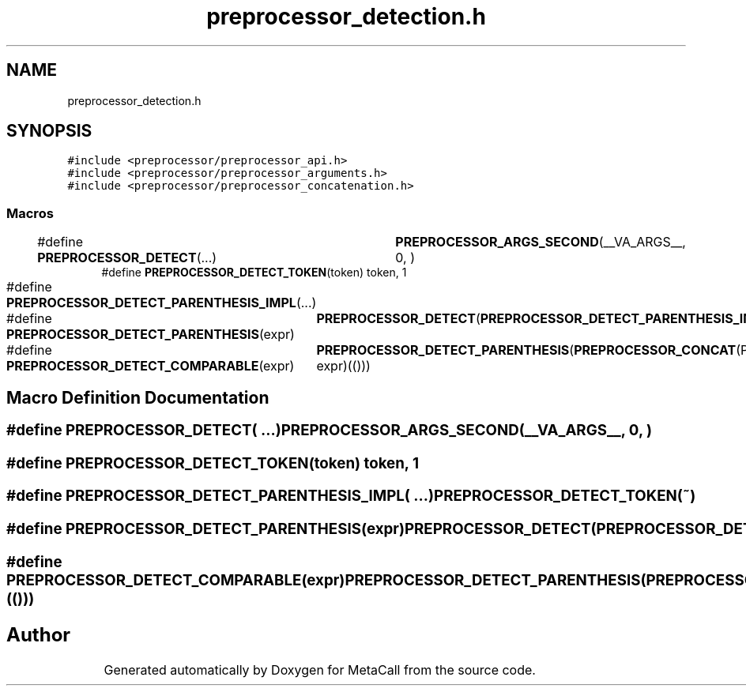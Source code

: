 .TH "preprocessor_detection.h" 3 "Mon Mar 25 2024" "Version 0.7.11.12f31bd02db2" "MetaCall" \" -*- nroff -*-
.ad l
.nh
.SH NAME
preprocessor_detection.h
.SH SYNOPSIS
.br
.PP
\fC#include <preprocessor/preprocessor_api\&.h>\fP
.br
\fC#include <preprocessor/preprocessor_arguments\&.h>\fP
.br
\fC#include <preprocessor/preprocessor_concatenation\&.h>\fP
.br

.SS "Macros"

.in +1c
.ti -1c
.RI "#define \fBPREPROCESSOR_DETECT\fP(\&.\&.\&.)   	\fBPREPROCESSOR_ARGS_SECOND\fP(__VA_ARGS__, 0, )"
.br
.ti -1c
.RI "#define \fBPREPROCESSOR_DETECT_TOKEN\fP(token)   token, 1"
.br
.ti -1c
.RI "#define \fBPREPROCESSOR_DETECT_PARENTHESIS_IMPL\fP(\&.\&.\&.)   	\fBPREPROCESSOR_DETECT_TOKEN\fP(~)"
.br
.ti -1c
.RI "#define \fBPREPROCESSOR_DETECT_PARENTHESIS\fP(expr)   	\fBPREPROCESSOR_DETECT\fP(\fBPREPROCESSOR_DETECT_PARENTHESIS_IMPL\fP expr)"
.br
.ti -1c
.RI "#define \fBPREPROCESSOR_DETECT_COMPARABLE\fP(expr)   	\fBPREPROCESSOR_DETECT_PARENTHESIS\fP(\fBPREPROCESSOR_CONCAT\fP(PREPROCESSOR_COMPARE_, expr)(()))"
.br
.in -1c
.SH "Macro Definition Documentation"
.PP 
.SS "#define PREPROCESSOR_DETECT( \&.\&.\&.)   	\fBPREPROCESSOR_ARGS_SECOND\fP(__VA_ARGS__, 0, )"

.SS "#define PREPROCESSOR_DETECT_TOKEN(token)   token, 1"

.SS "#define PREPROCESSOR_DETECT_PARENTHESIS_IMPL( \&.\&.\&.)   	\fBPREPROCESSOR_DETECT_TOKEN\fP(~)"

.SS "#define PREPROCESSOR_DETECT_PARENTHESIS(expr)   	\fBPREPROCESSOR_DETECT\fP(\fBPREPROCESSOR_DETECT_PARENTHESIS_IMPL\fP expr)"

.SS "#define PREPROCESSOR_DETECT_COMPARABLE(expr)   	\fBPREPROCESSOR_DETECT_PARENTHESIS\fP(\fBPREPROCESSOR_CONCAT\fP(PREPROCESSOR_COMPARE_, expr)(()))"

.SH "Author"
.PP 
Generated automatically by Doxygen for MetaCall from the source code\&.
